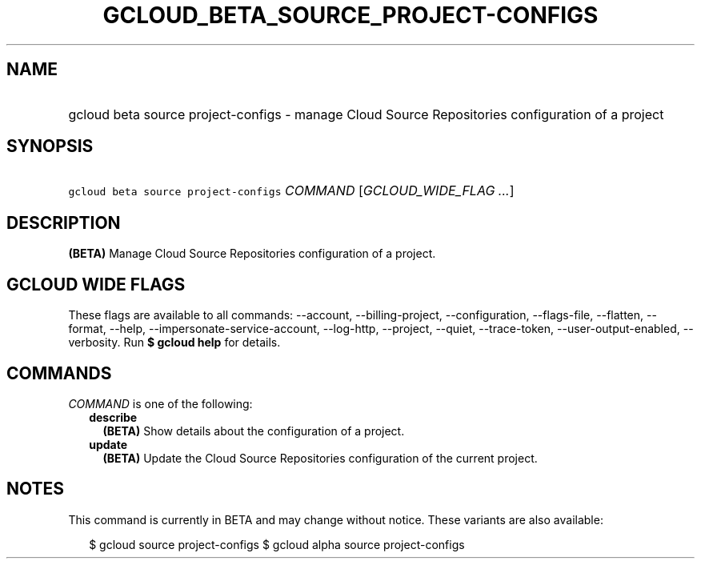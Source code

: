 
.TH "GCLOUD_BETA_SOURCE_PROJECT\-CONFIGS" 1



.SH "NAME"
.HP
gcloud beta source project\-configs \- manage Cloud Source Repositories configuration of a project



.SH "SYNOPSIS"
.HP
\f5gcloud beta source project\-configs\fR \fICOMMAND\fR [\fIGCLOUD_WIDE_FLAG\ ...\fR]



.SH "DESCRIPTION"

\fB(BETA)\fR Manage Cloud Source Repositories configuration of a project.



.SH "GCLOUD WIDE FLAGS"

These flags are available to all commands: \-\-account, \-\-billing\-project,
\-\-configuration, \-\-flags\-file, \-\-flatten, \-\-format, \-\-help,
\-\-impersonate\-service\-account, \-\-log\-http, \-\-project, \-\-quiet,
\-\-trace\-token, \-\-user\-output\-enabled, \-\-verbosity. Run \fB$ gcloud
help\fR for details.



.SH "COMMANDS"

\f5\fICOMMAND\fR\fR is one of the following:

.RS 2m
.TP 2m
\fBdescribe\fR
\fB(BETA)\fR Show details about the configuration of a project.

.TP 2m
\fBupdate\fR
\fB(BETA)\fR Update the Cloud Source Repositories configuration of the current
project.


.RE
.sp

.SH "NOTES"

This command is currently in BETA and may change without notice. These variants
are also available:

.RS 2m
$ gcloud source project\-configs
$ gcloud alpha source project\-configs
.RE

